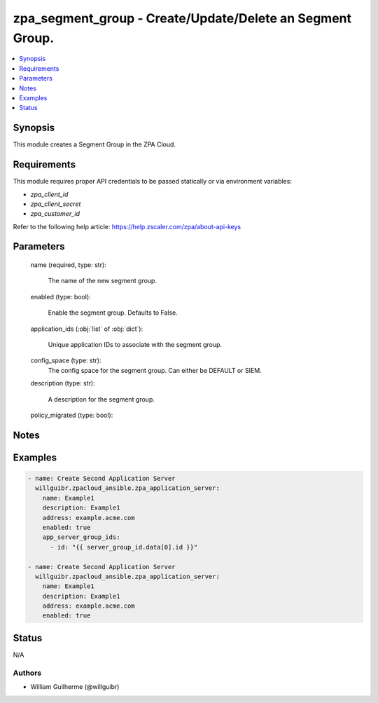 .. _zpa_segment_group_module:


zpa_segment_group - Create/Update/Delete an Segment Group.
==========================================================

.. contents::
   :local:
   :depth: 1


Synopsis
--------

This module creates a Segment Group in the ZPA Cloud.




Requirements
------------
This module requires proper API credentials to be passed statically or via environment variables:

- `zpa_client_id`
- `zpa_client_secret`
- `zpa_customer_id`

Refer to the following help article: https://help.zscaler.com/zpa/about-api-keys

Parameters
----------

   name (required, type: str):
   
         The name of the new segment group.

   enabled (type: bool):

         Enable the segment group. Defaults to False.

   application_ids (:obj:`list` of :obj:`dict`):

         Unique application IDs to associate with the segment group.

   config_space (type: str):
         The config space for the segment group. Can either be DEFAULT or SIEM.

   description (type: str):

         A description for the segment group.

   policy_migrated (type: bool):


Notes
-----

Examples
--------

.. code-block:: yaml+jinja

    - name: Create Second Application Server
      willguibr.zpacloud_ansible.zpa_application_server:
        name: Example1
        description: Example1
        address: example.acme.com
        enabled: true
        app_server_group_ids:
          - id: "{{ server_group_id.data[0].id }}"

    - name: Create Second Application Server
      willguibr.zpacloud_ansible.zpa_application_server:
        name: Example1
        description: Example1
        address: example.acme.com
        enabled: true

Status
------
N/A


Authors
~~~~~~~

- William Guilherme (@willguibr)